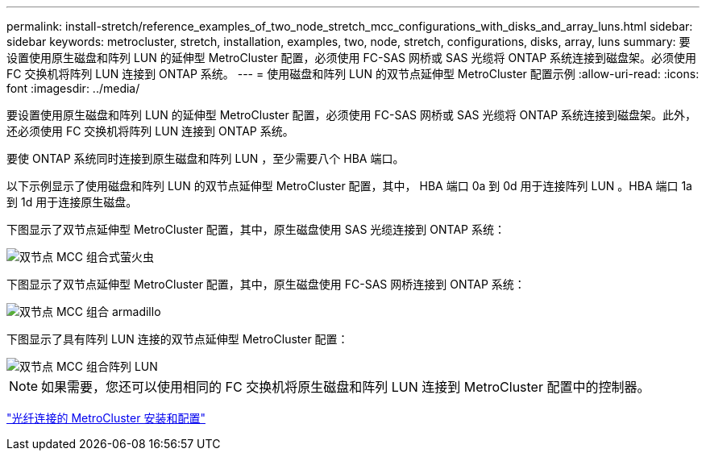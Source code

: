 ---
permalink: install-stretch/reference_examples_of_two_node_stretch_mcc_configurations_with_disks_and_array_luns.html 
sidebar: sidebar 
keywords: metrocluster, stretch, installation, examples, two, node, stretch, configurations, disks, array, luns 
summary: 要设置使用原生磁盘和阵列 LUN 的延伸型 MetroCluster 配置，必须使用 FC-SAS 网桥或 SAS 光缆将 ONTAP 系统连接到磁盘架。必须使用 FC 交换机将阵列 LUN 连接到 ONTAP 系统。 
---
= 使用磁盘和阵列 LUN 的双节点延伸型 MetroCluster 配置示例
:allow-uri-read: 
:icons: font
:imagesdir: ../media/


[role="lead"]
要设置使用原生磁盘和阵列 LUN 的延伸型 MetroCluster 配置，必须使用 FC-SAS 网桥或 SAS 光缆将 ONTAP 系统连接到磁盘架。此外，还必须使用 FC 交换机将阵列 LUN 连接到 ONTAP 系统。

要使 ONTAP 系统同时连接到原生磁盘和阵列 LUN ，至少需要八个 HBA 端口。

以下示例显示了使用磁盘和阵列 LUN 的双节点延伸型 MetroCluster 配置，其中， HBA 端口 0a 到 0d 用于连接阵列 LUN 。HBA 端口 1a 到 1d 用于连接原生磁盘。

下图显示了双节点延伸型 MetroCluster 配置，其中，原生磁盘使用 SAS 光缆连接到 ONTAP 系统：

image::../media/two_node_mcc_combined_glowworm.gif[双节点 MCC 组合式萤火虫]

下图显示了双节点延伸型 MetroCluster 配置，其中，原生磁盘使用 FC-SAS 网桥连接到 ONTAP 系统：

image::../media/two_node_mcc_combined_armadillo.gif[双节点 MCC 组合 armadillo]

下图显示了具有阵列 LUN 连接的双节点延伸型 MetroCluster 配置：

image::../media/two_node_mcc_combined_array_luns.gif[双节点 MCC 组合阵列 LUN]


NOTE: 如果需要，您还可以使用相同的 FC 交换机将原生磁盘和阵列 LUN 连接到 MetroCluster 配置中的控制器。

https://docs.netapp.com/us-en/ontap-metrocluster/install-fc/index.html["光纤连接的 MetroCluster 安装和配置"]
